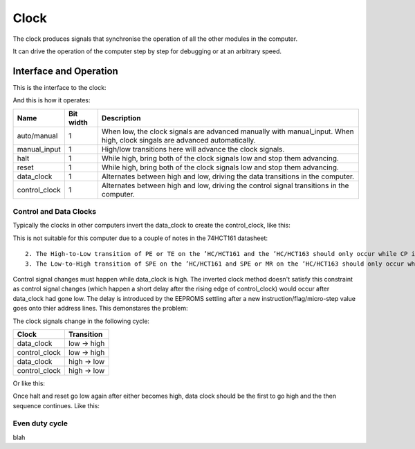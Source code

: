 Clock
=====

The clock produces signals that synchronise the operation of all the
other modules in the computer.

It can drive the operation of the computer step by step for debugging or
at an arbitrary speed.

Interface and Operation
-----------------------
  
This is the interface to the clock:

.. image:: images/clock_block.png

And this is how it operates:

+---------------+-----------+---------------------------------------------------------------------------------------------------------------------------+
| Name          | Bit width | Description                                                                                                               |
+===============+===========+===========================================================================================================================+
| auto/manual   | 1         | When low, the clock signals are advanced manually with manual_input. When high, clock singals are advanced automatically. |
+---------------+-----------+---------------------------------------------------------------------------------------------------------------------------+
| manual_input  | 1         | High/low transitions here will advance the clock signals.                                                                 |
+---------------+-----------+---------------------------------------------------------------------------------------------------------------------------+
| halt          | 1         | While high, bring both of the clock signals low and stop them advancing.                                                  |
+---------------+-----------+---------------------------------------------------------------------------------------------------------------------------+
| reset         | 1         | While high, bring both of the clock signals low and stop them advancing.                                                  |
+---------------+-----------+---------------------------------------------------------------------------------------------------------------------------+
| data_clock    | 1         | Alternates between high and low, driving the data transitions in the computer.                                            |
+---------------+-----------+---------------------------------------------------------------------------------------------------------------------------+
| control_clock | 1         | Alternates between high and low, driving the control signal transitions in the computer.                                  |
+---------------+-----------+---------------------------------------------------------------------------------------------------------------------------+

Control and Data Clocks
^^^^^^^^^^^^^^^^^^^^^^^

Typically the clocks in other computers invert the data_clock to create
the control_clock, like this:

.. image:: images/inverted_data_clock.png

This is not suitable for this computer due to a couple of notes in the
74HCT161 datasheet::

    2. The High-to-Low transition of PE or TE on the ’HC/HCT161 and the ’HC/HCT163 should only occur while CP is HIGH for conventional operation.
    3. The Low-to-High transition of SPE on the ’HC/HCT161 and SPE or MR on the ’HC/HCT163 should only occur while CP is HIGH for conventional operation.

Control signal changes must happen while data_clock is high. The
inverted clock method doesn't satisfy this constraint as control signal
changes (which happen a short delay after the rising edge of
control_clock) would occur after data_clock had gone low. The delay is
introduced by the EEPROMS settling after a new instruction/flag/micro-step 
value goes onto thier address lines. This demonstares the problem:

.. image:: images/inverted_clock_problem.png

The clock signals change in the following cycle:

+---------------+-------------+
| Clock         | Transition  |
+===============+=============+
| data_clock    | low -> high |
+---------------+-------------+
| control_clock | low -> high |
+---------------+-------------+
| data_clock    | high -> low |
+---------------+-------------+
| control_clock | high -> low |
+---------------+-------------+

Or like this:

.. image:: images/clock_signal_waveforms.png

Once halt and reset go low again after either becomes high, data clock should
be the first to go high and the then sequence continues. Like this:

.. image:: images/clock_halt_reset_behaviour.png

Even duty cycle
^^^^^^^^^^^^^^^

blah